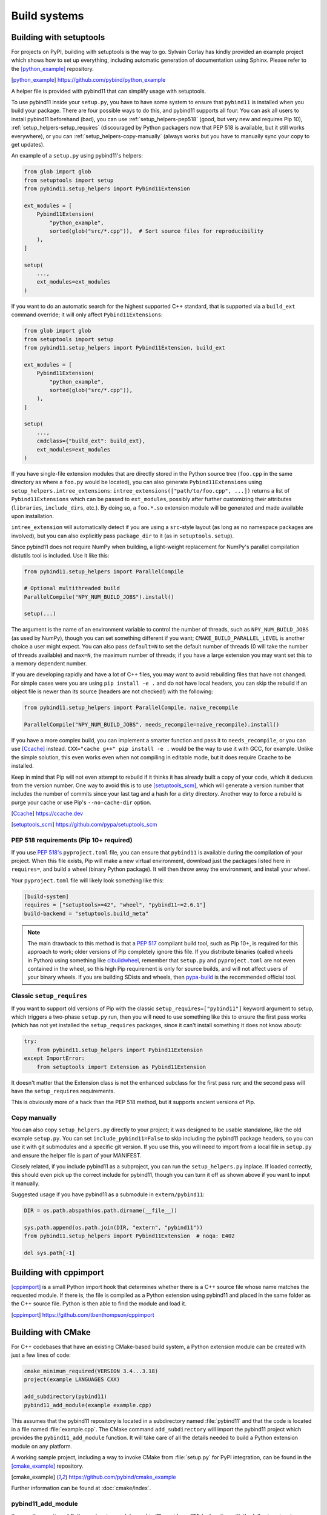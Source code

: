 .. _compiling:

Build systems
#############

.. _build-setuptools:

Building with setuptools
========================

For projects on PyPI, building with setuptools is the way to go. Sylvain Corlay
has kindly provided an example project which shows how to set up everything,
including automatic generation of documentation using Sphinx. Please refer to
the [python_example]_ repository.

.. [python_example] https://github.com/pybind/python_example

A helper file is provided with pybind11 that can simplify usage with setuptools.

To use pybind11 inside your ``setup.py``, you have to have some system to
ensure that ``pybind11`` is installed when you build your package. There are
four possible ways to do this, and pybind11 supports all four: You can ask all
users to install pybind11 beforehand (bad), you can use
:ref:`setup_helpers-pep518` (good, but very new and requires Pip 10),
:ref:`setup_helpers-setup_requires` (discouraged by Python packagers now that
PEP 518 is available, but it still works everywhere), or you can
:ref:`setup_helpers-copy-manually` (always works but you have to manually sync
your copy to get updates).

An example of a ``setup.py`` using pybind11's helpers:

.. code-block:: python

    from glob import glob
    from setuptools import setup
    from pybind11.setup_helpers import Pybind11Extension

    ext_modules = [
        Pybind11Extension(
            "python_example",
            sorted(glob("src/*.cpp")),  # Sort source files for reproducibility
        ),
    ]

    setup(
        ...,
        ext_modules=ext_modules
    )

If you want to do an automatic search for the highest supported C++ standard,
that is supported via a ``build_ext`` command override; it will only affect
``Pybind11Extensions``:

.. code-block:: python

    from glob import glob
    from setuptools import setup
    from pybind11.setup_helpers import Pybind11Extension, build_ext

    ext_modules = [
        Pybind11Extension(
            "python_example",
            sorted(glob("src/*.cpp")),
        ),
    ]

    setup(
        ...,
        cmdclass={"build_ext": build_ext},
        ext_modules=ext_modules
    )

If you have single-file extension modules that are directly stored in the
Python source tree (``foo.cpp`` in the same directory as where a ``foo.py``
would be located), you can also generate ``Pybind11Extensions`` using
``setup_helpers.intree_extensions``: ``intree_extensions(["path/to/foo.cpp",
...])`` returns a list of ``Pybind11Extensions`` which can be passed to
``ext_modules``, possibly after further customizing their attributes
(``libraries``, ``include_dirs``, etc.).  By doing so, a ``foo.*.so`` extension
module will be generated and made available upon installation.

``intree_extension`` will automatically detect if you are using a ``src``-style
layout (as long as no namespace packages are involved), but you can also
explicitly pass ``package_dir`` to it (as in ``setuptools.setup``).

Since pybind11 does not require NumPy when building, a light-weight replacement
for NumPy's parallel compilation distutils tool is included. Use it like this:

.. code-block:: python

    from pybind11.setup_helpers import ParallelCompile

    # Optional multithreaded build
    ParallelCompile("NPY_NUM_BUILD_JOBS").install()

    setup(...)

The argument is the name of an environment variable to control the number of
threads, such as ``NPY_NUM_BUILD_JOBS`` (as used by NumPy), though you can set
something different if you want; ``CMAKE_BUILD_PARALLEL_LEVEL`` is another choice
a user might expect. You can also pass ``default=N`` to set the default number
of threads (0 will take the number of threads available) and ``max=N``, the
maximum number of threads; if you have a large extension you may want set this
to a memory dependent number.

If you are developing rapidly and have a lot of C++ files, you may want to
avoid rebuilding files that have not changed. For simple cases were you are
using ``pip install -e .`` and do not have local headers, you can skip the
rebuild if an object file is newer than its source (headers are not checked!)
with the following:

.. code-block:: python

    from pybind11.setup_helpers import ParallelCompile, naive_recompile

    ParallelCompile("NPY_NUM_BUILD_JOBS", needs_recompile=naive_recompile).install()


If you have a more complex build, you can implement a smarter function and pass
it to ``needs_recompile``, or you can use [Ccache]_ instead. ``CXX="cache g++"
pip install -e .`` would be the way to use it with GCC, for example. Unlike the
simple solution, this even works even when not compiling in editable mode, but
it does require Ccache to be installed.

Keep in mind that Pip will not even attempt to rebuild if it thinks it has
already built a copy of your code, which it deduces from the version number.
One way to avoid this is to use [setuptools_scm]_, which will generate a
version number that includes the number of commits since your last tag and a
hash for a dirty directory. Another way to force a rebuild is purge your cache
or use Pip's ``--no-cache-dir`` option.

.. [Ccache] https://ccache.dev

.. [setuptools_scm] https://github.com/pypa/setuptools_scm

.. _setup_helpers-pep518:

PEP 518 requirements (Pip 10+ required)
---------------------------------------

If you use `PEP 518's <https://www.python.org/dev/peps/pep-0518/>`_
``pyproject.toml`` file, you can ensure that ``pybind11`` is available during
the compilation of your project.  When this file exists, Pip will make a new
virtual environment, download just the packages listed here in ``requires=``,
and build a wheel (binary Python package). It will then throw away the
environment, and install your wheel.

Your ``pyproject.toml`` file will likely look something like this:

.. code-block:: toml

    [build-system]
    requires = ["setuptools>=42", "wheel", "pybind11~=2.6.1"]
    build-backend = "setuptools.build_meta"

.. note::

    The main drawback to this method is that a `PEP 517`_ compliant build tool,
    such as Pip 10+, is required for this approach to work; older versions of
    Pip completely ignore this file. If you distribute binaries (called wheels
    in Python) using something like `cibuildwheel`_, remember that ``setup.py``
    and ``pyproject.toml`` are not even contained in the wheel, so this high
    Pip requirement is only for source builds, and will not affect users of
    your binary wheels. If you are building SDists and wheels, then
    `pypa-build`_ is the recommended official tool.

.. _PEP 517: https://www.python.org/dev/peps/pep-0517/
.. _cibuildwheel: https://cibuildwheel.readthedocs.io
.. _pypa-build: https://pypa-build.readthedocs.io/en/latest/

.. _setup_helpers-setup_requires:

Classic ``setup_requires``
--------------------------

If you want to support old versions of Pip with the classic
``setup_requires=["pybind11"]`` keyword argument to setup, which triggers a
two-phase ``setup.py`` run, then you will need to use something like this to
ensure the first pass works (which has not yet installed the ``setup_requires``
packages, since it can't install something it does not know about):

.. code-block:: python

    try:
        from pybind11.setup_helpers import Pybind11Extension
    except ImportError:
        from setuptools import Extension as Pybind11Extension


It doesn't matter that the Extension class is not the enhanced subclass for the
first pass run; and the second pass will have the ``setup_requires``
requirements.

This is obviously more of a hack than the PEP 518 method, but it supports
ancient versions of Pip.

.. _setup_helpers-copy-manually:

Copy manually
-------------

You can also copy ``setup_helpers.py`` directly to your project; it was
designed to be usable standalone, like the old example ``setup.py``. You can
set ``include_pybind11=False`` to skip including the pybind11 package headers,
so you can use it with git submodules and a specific git version. If you use
this, you will need to import from a local file in ``setup.py`` and ensure the
helper file is part of your MANIFEST.


Closely related, if you include pybind11 as a subproject, you can run the
``setup_helpers.py`` inplace. If loaded correctly, this should even pick up
the correct include for pybind11, though you can turn it off as shown above if
you want to input it manually.

Suggested usage if you have pybind11 as a submodule in ``extern/pybind11``:

.. code-block:: python

    DIR = os.path.abspath(os.path.dirname(__file__))

    sys.path.append(os.path.join(DIR, "extern", "pybind11"))
    from pybind11.setup_helpers import Pybind11Extension  # noqa: E402

    del sys.path[-1]


.. versionchanged:: 2.6

    Added ``setup_helpers`` file.

Building with cppimport
========================

[cppimport]_ is a small Python import hook that determines whether there is a C++
source file whose name matches the requested module. If there is, the file is
compiled as a Python extension using pybind11 and placed in the same folder as
the C++ source file. Python is then able to find the module and load it.

.. [cppimport] https://github.com/tbenthompson/cppimport

.. _cmake:

Building with CMake
===================

For C++ codebases that have an existing CMake-based build system, a Python
extension module can be created with just a few lines of code:

.. code-block:: cmake

    cmake_minimum_required(VERSION 3.4...3.18)
    project(example LANGUAGES CXX)

    add_subdirectory(pybind11)
    pybind11_add_module(example example.cpp)

This assumes that the pybind11 repository is located in a subdirectory named
:file:`pybind11` and that the code is located in a file named :file:`example.cpp`.
The CMake command ``add_subdirectory`` will import the pybind11 project which
provides the ``pybind11_add_module`` function. It will take care of all the
details needed to build a Python extension module on any platform.

A working sample project, including a way to invoke CMake from :file:`setup.py` for
PyPI integration, can be found in the [cmake_example]_  repository.

.. [cmake_example] https://github.com/pybind/cmake_example

.. versionchanged:: 2.6
   CMake 3.4+ is required.

Further information can be found at :doc:`cmake/index`.

pybind11_add_module
-------------------

To ease the creation of Python extension modules, pybind11 provides a CMake
function with the following signature:

.. code-block:: cmake

    pybind11_add_module(<name> [MODULE | SHARED] [EXCLUDE_FROM_ALL]
                        [NO_EXTRAS] [THIN_LTO] [OPT_SIZE] source1 [source2 ...])

This function behaves very much like CMake's builtin ``add_library`` (in fact,
it's a wrapper function around that command). It will add a library target
called ``<name>`` to be built from the listed source files. In addition, it
will take care of all the Python-specific compiler and linker flags as well
as the OS- and Python-version-specific file extension. The produced target
``<name>`` can be further manipulated with regular CMake commands.

``MODULE`` or ``SHARED`` may be given to specify the type of library. If no
type is given, ``MODULE`` is used by default which ensures the creation of a
Python-exclusive module. Specifying ``SHARED`` will create a more traditional
dynamic library which can also be linked from elsewhere. ``EXCLUDE_FROM_ALL``
removes this target from the default build (see CMake docs for details).

Since pybind11 is a template library, ``pybind11_add_module`` adds compiler
flags to ensure high quality code generation without bloat arising from long
symbol names and duplication of code in different translation units. It
sets default visibility to *hidden*, which is required for some pybind11
features and functionality when attempting to load multiple pybind11 modules
compiled under different pybind11 versions.  It also adds additional flags
enabling LTO (Link Time Optimization) and strip unneeded symbols. See the
:ref:`FAQ entry <faq:symhidden>` for a more detailed explanation. These
latter optimizations are never applied in ``Debug`` mode.  If ``NO_EXTRAS`` is
given, they will always be disabled, even in ``Release`` mode. However, this
will result in code bloat and is generally not recommended.

As stated above, LTO is enabled by default. Some newer compilers also support
different flavors of LTO such as `ThinLTO`_. Setting ``THIN_LTO`` will cause
the function to prefer this flavor if available. The function falls back to
regular LTO if ``-flto=thin`` is not available. If
``CMAKE_INTERPROCEDURAL_OPTIMIZATION`` is set (either ``ON`` or ``OFF``), then
that will be respected instead of the built-in flag search.

.. note::

   If you want to set the property form on targets or the
   ``CMAKE_INTERPROCEDURAL_OPTIMIZATION_<CONFIG>`` versions of this, you should
   still use ``set(CMAKE_INTERPROCEDURAL_OPTIMIZATION OFF)`` (otherwise a
   no-op) to disable pybind11's ipo flags.

The ``OPT_SIZE`` flag enables size-based optimization equivalent to the
standard ``/Os`` or ``-Os`` compiler flags and the ``MinSizeRel`` build type,
which avoid optimizations that that can substantially increase the size of the
resulting binary. This flag is particularly useful in projects that are split
into performance-critical parts and associated bindings. In this case, we can
compile the project in release mode (and hence, optimize performance globally),
and specify ``OPT_SIZE`` for the binding target, where size might be the main
concern as performance is often less critical here. A ~25% size reduction has
been observed in practice. This flag only changes the optimization behavior at
a per-target level and takes precedence over the global CMake build type
(``Release``, ``RelWithDebInfo``) except for ``Debug`` builds, where
optimizations remain disabled.

.. _ThinLTO: http://clang.llvm.org/docs/ThinLTO.html

Configuration variables
-----------------------

By default, pybind11 will compile modules with the compiler default or the
minimum standard required by pybind11, whichever is higher.  You can set the
standard explicitly with
`CMAKE_CXX_STANDARD <https://cmake.org/cmake/help/latest/variable/CMAKE_CXX_STANDARD.html>`_:

.. code-block:: cmake

    set(CMAKE_CXX_STANDARD 14 CACHE STRING "C++ version selection")  # or 11, 14, 17, 20
    set(CMAKE_CXX_STANDARD_REQUIRED ON)  # optional, ensure standard is supported
    set(CMAKE_CXX_EXTENSIONS OFF)  # optional, keep compiler extensionsn off

The variables can also be set when calling CMake from the command line using
the ``-D<variable>=<value>`` flag. You can also manually set ``CXX_STANDARD``
on a target or use ``target_compile_features`` on your targets - anything that
CMake supports.

Classic Python support: The target Python version can be selected by setting
``PYBIND11_PYTHON_VERSION`` or an exact Python installation can be specified
with ``PYTHON_EXECUTABLE``.  For example:

.. code-block:: bash

    cmake -DPYBIND11_PYTHON_VERSION=3.6 ..

    # Another method:
    cmake -DPYTHON_EXECUTABLE=/path/to/python ..

    # This often is a good way to get the current Python, works in environments:
    cmake -DPYTHON_EXECUTABLE=$(python3 -c "import sys; print(sys.executable)") ..


find_package vs. add_subdirectory
---------------------------------

For CMake-based projects that don't include the pybind11 repository internally,
an external installation can be detected through ``find_package(pybind11)``.
See the `Config file`_ docstring for details of relevant CMake variables.

.. code-block:: cmake

    cmake_minimum_required(VERSION 3.4...3.18)
    project(example LANGUAGES CXX)

    find_package(pybind11 REQUIRED)
    pybind11_add_module(example example.cpp)

Note that ``find_package(pybind11)`` will only work correctly if pybind11
has been correctly installed on the system, e. g. after downloading or cloning
the pybind11 repository  :

.. code-block:: bash

    # Classic CMake
    cd pybind11
    mkdir build
    cd build
    cmake ..
    make install

    # CMake 3.15+
    cd pybind11
    cmake -S . -B build
    cmake --build build -j 2  # Build on 2 cores
    cmake --install build

Once detected, the aforementioned ``pybind11_add_module`` can be employed as
before. The function usage and configuration variables are identical no matter
if pybind11 is added as a subdirectory or found as an installed package. You
can refer to the same [cmake_example]_ repository for a full sample project
-- just swap out ``add_subdirectory`` for ``find_package``.

.. _Config file: https://github.com/pybind/pybind11/blob/master/tools/pybind11Config.cmake.in


.. _find-python-mode:

FindPython mode
---------------

CMake 3.12+ (3.15+ recommended, 3.18.2+ ideal) added a new module called
FindPython that had a highly improved search algorithm and modern targets
and tools. If you use FindPython, pybind11 will detect this and use the
existing targets instead:

.. code-block:: cmake

    cmake_minimum_required(VERSION 3.15...3.19)
    project(example LANGUAGES CXX)

    find_package(Python COMPONENTS Interpreter Development REQUIRED)
    find_package(pybind11 CONFIG REQUIRED)
    # or add_subdirectory(pybind11)

    pybind11_add_module(example example.cpp)

You can also use the targets (as listed below) with FindPython. If you define
``PYBIND11_FINDPYTHON``, pybind11 will perform the FindPython step for you
(mostly useful when building pybind11's own tests, or as a way to change search
algorithms from the CMake invocation, with ``-DPYBIND11_FINDPYTHON=ON``.

.. warning::

    If you use FindPython2 and FindPython3 to dual-target Python, use the
    individual targets listed below, and avoid targets that directly include
    Python parts.

There are `many ways to hint or force a discovery of a specific Python
installation <https://cmake.org/cmake/help/latest/module/FindPython.html>`_),
setting ``Python_ROOT_DIR`` may be the most common one (though with
virtualenv/venv support, and Conda support, this tends to find the correct
Python version more often than the old system did).

.. warning::

    When the Python libraries (i.e. ``libpythonXX.a`` and ``libpythonXX.so``
    on Unix) are not available, as is the case on a manylinux image, the
    ``Development`` component will not be resolved by ``FindPython``. When not
    using the embedding functionality, CMake 3.18+ allows you to specify
    ``Development.Module`` instead of ``Development`` to resolve this issue.

.. versionadded:: 2.6

Advanced: interface library targets
-----------------------------------

Pybind11 supports modern CMake usage patterns with a set of interface targets,
available in all modes. The targets provided are:

   ``pybind11::headers``
     Just the pybind11 headers and minimum compile requirements

   ``pybind11::python2_no_register``
     Quiets the warning/error when mixing C++14 or higher and Python 2

   ``pybind11::pybind11``
     Python headers + ``pybind11::headers`` + ``pybind11::python2_no_register`` (Python 2 only)

   ``pybind11::python_link_helper``
     Just the "linking" part of pybind11:module

   ``pybind11::module``
     Everything for extension modules - ``pybind11::pybind11`` + ``Python::Module`` (FindPython CMake 3.15+) or ``pybind11::python_link_helper``

   ``pybind11::embed``
     Everything for embedding the Python interpreter - ``pybind11::pybind11`` + ``Python::Embed`` (FindPython) or Python libs

   ``pybind11::lto`` / ``pybind11::thin_lto``
     An alternative to `INTERPROCEDURAL_OPTIMIZATION` for adding link-time optimization.

   ``pybind11::windows_extras``
     ``/bigobj`` and ``/mp`` for MSVC.

   ``pybind11::opt_size``
     ``/Os`` for MSVC, ``-Os`` for other compilers. Does nothing for debug builds.

Two helper functions are also provided:

    ``pybind11_strip(target)``
      Strips a target (uses ``CMAKE_STRIP`` after the target is built)

    ``pybind11_extension(target)``
      Sets the correct extension (with SOABI) for a target.

You can use these targets to build complex applications. For example, the
``add_python_module`` function is identical to:

.. code-block:: cmake

    cmake_minimum_required(VERSION 3.4)
    project(example LANGUAGES CXX)

    find_package(pybind11 REQUIRED)  # or add_subdirectory(pybind11)

    add_library(example MODULE main.cpp)

    target_link_libraries(example PRIVATE pybind11::module pybind11::lto pybind11::windows_extras)

    pybind11_extension(example)
    pybind11_strip(example)

    set_target_properties(example PROPERTIES CXX_VISIBILITY_PRESET "hidden"
                                             CUDA_VISIBILITY_PRESET "hidden")

Instead of setting properties, you can set ``CMAKE_*`` variables to initialize these correctly.

.. warning::

    Since pybind11 is a metatemplate library, it is crucial that certain
    compiler flags are provided to ensure high quality code generation. In
    contrast to the ``pybind11_add_module()`` command, the CMake interface
    provides a *composable* set of targets to ensure that you retain flexibility.
    It can be especially important to provide or set these properties; the
    :ref:`FAQ <faq:symhidden>` contains an explanation on why these are needed.

.. versionadded:: 2.6

.. _nopython-mode:

Advanced: NOPYTHON mode
-----------------------

If you want complete control, you can set ``PYBIND11_NOPYTHON`` to completely
disable Python integration (this also happens if you run ``FindPython2`` and
``FindPython3`` without running ``FindPython``). This gives you complete
freedom to integrate into an existing system (like `Scikit-Build's
<https://scikit-build.readthedocs.io>`_ ``PythonExtensions``).
``pybind11_add_module`` and ``pybind11_extension`` will be unavailable, and the
targets will be missing any Python specific behavior.

.. versionadded:: 2.6

Embedding the Python interpreter
--------------------------------

In addition to extension modules, pybind11 also supports embedding Python into
a C++ executable or library. In CMake, simply link with the ``pybind11::embed``
target. It provides everything needed to get the interpreter running. The Python
headers and libraries are attached to the target. Unlike ``pybind11::module``,
there is no need to manually set any additional properties here. For more
information about usage in C++, see :doc:`/advanced/embedding`.

.. code-block:: cmake

    cmake_minimum_required(VERSION 3.4...3.18)
    project(example LANGUAGES CXX)

    find_package(pybind11 REQUIRED)  # or add_subdirectory(pybind11)

    add_executable(example main.cpp)
    target_link_libraries(example PRIVATE pybind11::embed)

.. _building_manually:

Building manually
=================

pybind11 is a header-only library, hence it is not necessary to link against
any special libraries and there are no intermediate (magic) translation steps.

On Linux, you can compile an example such as the one given in
:ref:`simple_example` using the following command:

.. code-block:: bash

    $ c++ -O3 -Wall -shared -std=c++11 -fPIC $(python3 -m pybind11 --includes) example.cpp -o example$(python3-config --extension-suffix)

The flags given here assume that you're using Python 3. For Python 2, just
change the executable appropriately (to ``python`` or ``python2``).

The ``python3 -m pybind11 --includes`` command fetches the include paths for
both pybind11 and Python headers. This assumes that pybind11 has been installed
using ``pip`` or ``conda``. If it hasn't, you can also manually specify
``-I <path-to-pybind11>/include`` together with the Python includes path
``python3-config --includes``.

Note that Python 2.7 modules don't use a special suffix, so you should simply
use ``example.so`` instead of ``example$(python3-config --extension-suffix)``.
Besides, the ``--extension-suffix`` option may or may not be available, depending
on the distribution; in the latter case, the module extension can be manually
set to ``.so``.

On macOS: the build command is almost the same but it also requires passing
the ``-undefined dynamic_lookup`` flag so as to ignore missing symbols when
building the module:

.. code-block:: bash

    $ c++ -O3 -Wall -shared -std=c++11 -undefined dynamic_lookup $(python3 -m pybind11 --includes) example.cpp -o example$(python3-config --extension-suffix)

In general, it is advisable to include several additional build parameters
that can considerably reduce the size of the created binary. Refer to section
:ref:`cmake` for a detailed example of a suitable cross-platform CMake-based
build system that works on all platforms including Windows.

.. note::

    On Linux and macOS, it's better to (intentionally) not link against
    ``libpython``. The symbols will be resolved when the extension library
    is loaded into a Python binary. This is preferable because you might
    have several different installations of a given Python version (e.g. the
    system-provided Python, and one that ships with a piece of commercial
    software). In this way, the plugin will work with both versions, instead
    of possibly importing a second Python library into a process that already
    contains one (which will lead to a segfault).


Building with Bazel
===================

You can build with the Bazel build system using the `pybind11_bazel
<https://github.com/pybind/pybind11_bazel>`_ repository.

Generating binding code automatically
=====================================

The ``Binder`` project is a tool for automatic generation of pybind11 binding
code by introspecting existing C++ codebases using LLVM/Clang. See the
[binder]_ documentation for details.

.. [binder] http://cppbinder.readthedocs.io/en/latest/about.html

[AutoWIG]_ is a Python library that wraps automatically compiled libraries into
high-level languages. It parses C++ code using LLVM/Clang technologies and
generates the wrappers using the Mako templating engine. The approach is automatic,
extensible, and applies to very complex C++ libraries, composed of thousands of
classes or incorporating modern meta-programming constructs.

.. [AutoWIG] https://github.com/StatisKit/AutoWIG

[robotpy-build]_ is a is a pure python, cross platform build tool that aims to
simplify creation of python wheels for pybind11 projects, and provide
cross-project dependency management. Additionally, it is able to autogenerate
customizable pybind11-based wrappers by parsing C++ header files.

.. [robotpy-build] https://robotpy-build.readthedocs.io
